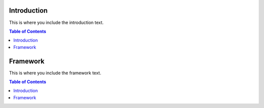 ================
Introduction
================

This is where you include the introduction text.

.. contents:: Table of Contents

================
Framework
================

This is where you include the framework text.

.. contents:: Table of Contents
